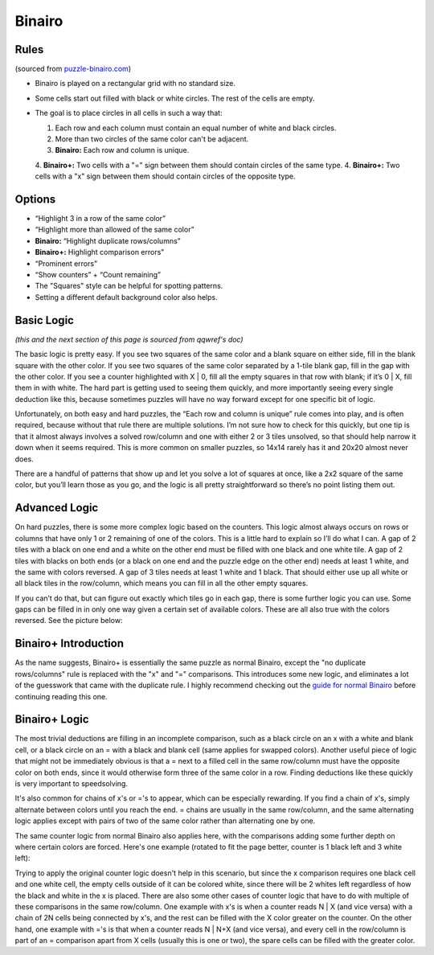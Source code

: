 Binairo
=======

Rules
-----

(sourced from `puzzle-binairo.com <https://www.puzzle-binairo.com>`_)

* Binairo is played on a rectangular grid with no standard size.
* Some cells start out filled with black or white circles. The rest of the cells are empty. 
* The goal is to place circles in all cells in such a way that:

  1. Each row and each column must contain an equal number of white and black circles.
  2. More than two circles of the same color can't be adjacent.
  3. **Binairo:** Each row and column is unique.
  4. **Binairo+:** Two cells with a "=" sign between them should contain circles of the same type.
  4. **Binairo+:** Two cells with a "x" sign between them should contain circles of the opposite type.

Options
-------

* “Highlight 3 in a row of the same color”
* “Highlight more than allowed of the same color”
* **Binairo:** “Highlight duplicate rows/columns”
* **Binairo+:** Highlight comparison errors"
* “Prominent errors”
* “Show counters” + “Count remaining”
* The "Squares" style can be helpful for spotting patterns.
* Setting a different default background color also helps.

Basic Logic
-----------

*(this and the next section of this page is sourced from qqwref's doc)*

The basic logic is pretty easy. If you see two squares of the same color and a blank square on either side,
fill in the blank square with the other color. If you see two squares of the same color separated by a 1-tile blank gap,
fill in the gap with the other color. If you see a counter highlighted with X | 0, fill all the empty squares in that row
with blank; if it’s 0 | X, fill them in with white. The hard part is getting used to seeing them quickly, and more
importantly seeing every single deduction like this, because sometimes puzzles will have no way forward except for one
specific bit of logic.

Unfortunately, on both easy and hard puzzles, the “Each row and column is unique” rule comes into play, and is often
required, because without that rule there are multiple solutions. I’m not sure how to check for this quickly, but one tip
is that it almost always involves a solved row/column and one with either 2 or 3 tiles unsolved, so that should help narrow
it down when it seems required. This is more common on smaller puzzles, so 14x14 rarely has it and 20x20 almost never does.

There are a handful of patterns that show up and let you solve a lot of squares at once, like a 2x2 square of the same
color, but you’ll learn those as you go, and the logic is all pretty straightforward so there’s no point listing them out.

Advanced Logic
--------------

On hard puzzles, there is some more complex logic based on the counters. This logic almost always occurs on rows
or columns that have only 1 or 2 remaining of one of the colors. This is a little hard to explain so I’ll do what I can.
A gap of 2 tiles with a black on one end and a white on the other end must be filled with one black and one white tile.
A gap of 2 tiles with blacks on both ends (or a black on one end and the puzzle edge on the other end) needs at least 1
white, and the same with colors reversed. A gap of 3 tiles needs at least 1 white and 1 black. That should either use up
all white or all black tiles in the row/column, which means you can fill in all the other empty squares.

If you can’t do that, but can figure out exactly which tiles go in each gap, there is some further logic you can use.
Some gaps can be filled in in only one way given a certain set of available colors. These are all also true with the
colors reversed. See the picture below:

.. image:: ../img/binairo/gaps.png

Binairo+ Introduction
---------------------

As the name suggests, Binairo+ is essentially the same puzzle as normal Binairo, except the "no duplicate rows/columns"
rule is replaced with the "x" and "=" comparisons. This introduces some new logic, and eliminates a lot of the guesswork
that came with the duplicate rule. I highly recommend checking out the
`guide for normal Binairo <https://puzzle-team-advice.readthedocs.io/en/latest/puzzles/binairo.html>`_ before continuing
reading this one.

Binairo+ Logic
--------------

The most trivial deductions are filling in an incomplete comparison, such as a black circle on an x with a white and blank
cell, or a black circle on an = with a black and blank cell (same applies for swapped colors). Another useful piece of
logic that might not be immediately obvious is that a = next to a filled cell in the same row/column must have the opposite
color on both ends, since it would otherwise form three of the same color in a row. Finding deductions like these quickly
is very important to speedsolving.

It's also common for chains of x's or ='s to appear, which can be especially rewarding. If you find a chain of x's, simply
alternate between colors until you reach the end. = chains are usually in the same row/column, and the same alternating
logic applies except with pairs of two of the same color rather than alternating one by one.

The same counter logic from normal Binairo also applies here, with the comparisons adding some further depth on where
certain colors are forced. Here's one example (rotated to fit the page better, counter is 1 black left and 3 white left):

.. image:: ../img/binairo-plus/xforce.png

Trying to apply the original counter logic doesn't help in this scenario, but since the x comparison requires one black cell
and one white cell, the empty cells outside of it can be colored white, since there will be 2 whites left regardless of how
the black and white in the x is placed. There are also some other cases of counter logic that have to do with multiple of
these comparisons in the same row/column. One example with x's is when a counter reads N | X (and vice versa) with a chain
of 2N cells being connected by x's, and the rest can be filled with the X color greater on the counter. On the other hand,
one example with ='s is that when a counter reads N | N+X (and vice versa), and every cell in the row/column is part of an
= comparison apart from X cells (usually this is one or two), the spare cells can be filled with the greater color.